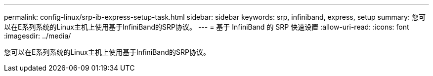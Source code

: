 ---
permalink: config-linux/srp-ib-express-setup-task.html 
sidebar: sidebar 
keywords: srp, infiniband, express, setup 
summary: 您可以在E系列系统的Linux主机上使用基于InfiniBand的SRP协议。 
---
= 基于 InfiniBand 的 SRP 快速设置
:allow-uri-read: 
:icons: font
:imagesdir: ../media/


[role="lead"]
您可以在E系列系统的Linux主机上使用基于InfiniBand的SRP协议。
